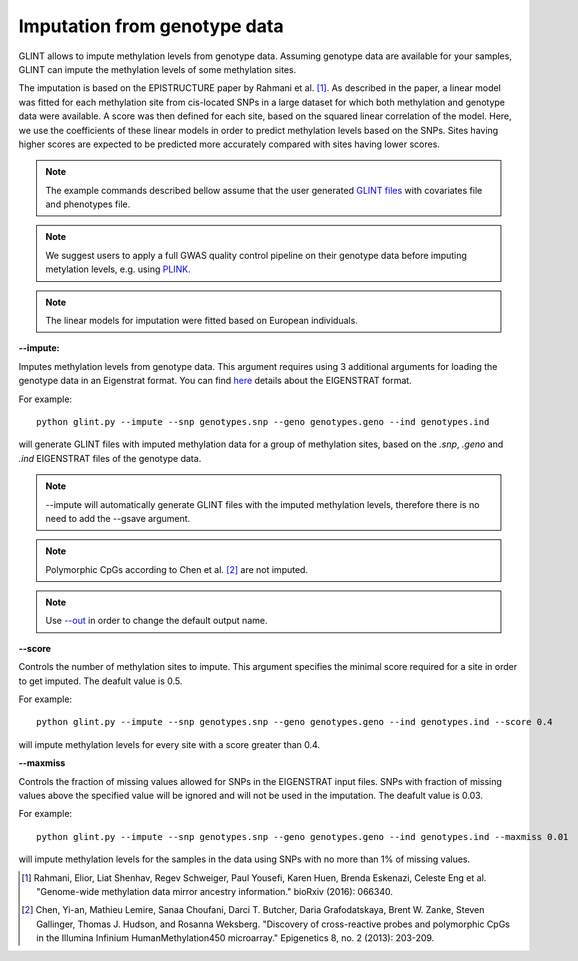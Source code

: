 

Imputation from genotype data
=============================

GLINT allows to impute methylation levels from genotype data. Assuming genotype data are available for your samples, GLINT can impute the methylation levels of some methylation sites.

The imputation is based on the EPISTRUCTURE paper by Rahmani et al. [1]_. As described in the paper, a linear model was fitted for each methylation site from cis-located SNPs in a large dataset for which both methylation and genotype data were available. A score was then defined for each site, based on the squared linear correlation of the model. Here, we use the coefficients of these linear models in order to predict methylation levels based on the SNPs. Sites having higher scores are expected to be predicted more accurately compared with sites having lower scores.

.. note:: The example commands described bellow assume that the user generated `GLINT files`_ with covariates file and phenotypes file.

.. note:: We suggest users to apply a full GWAS quality control pipeline on their genotype data before imputing metylation levels, e.g. using PLINK_.

.. note:: The linear models for imputation were fitted based on European individuals.


.. _--impute:

**--impute:**

Imputes methylation levels from genotype data. This argument requires using 3 additional arguments for loading the genotype data in an Eigenstrat format.
You can find here_ details about the EIGENSTRAT format.


For example::

	python glint.py --impute --snp genotypes.snp --geno genotypes.geno --ind genotypes.ind

will generate GLINT files with imputed methylation data for a group of methylation sites, based on the *.snp*, *.geno* and *.ind* EIGENSTRAT files of the genotype data.

.. note:: --impute will automatically generate GLINT files with the imputed methylation levels, therefore there is no need to add the --gsave argument.

.. note:: Polymorphic CpGs according to Chen et al. [2]_ are not imputed.

.. note:: Use `--out`_ in order to change the default output name.


.. _--score:

**--score**

Controls the number of methylation sites to impute. This argument specifies the minimal score required for a site in order to get imputed. The deafult value is 0.5.


For example::

	python glint.py --impute --snp genotypes.snp --geno genotypes.geno --ind genotypes.ind --score 0.4

will impute methylation levels for every site with a score greater than 0.4.


.. _--maxmiss”:

**--maxmiss**



Controls the fraction of missing values allowed for SNPs in the EIGENSTRAT input files. SNPs with fraction of missing values above the specified value will be ignored and will not be used in the imputation. The deafult value is 0.03.

For example::

	python glint.py --impute --snp genotypes.snp --geno genotypes.geno --ind genotypes.ind --maxmiss 0.01

will impute methylation levels for the samples in the data using SNPs with no more than 1% of missing values.




.. _--out: input.html#out

.. _GLINT files: input.html#glint-files

.. _PLINK: http://pngu.mgh.harvard.edu/~purcell/plink/


.. _here: http://genepath.med.harvard.edu/~reich/InputFileFormats.htm

.. [1] Rahmani, Elior, Liat Shenhav, Regev Schweiger, Paul Yousefi, Karen Huen, Brenda Eskenazi, Celeste Eng et al. "Genome-wide methylation data mirror ancestry information." bioRxiv (2016): 066340.

.. [2] Chen, Yi-an, Mathieu Lemire, Sanaa Choufani, Darci T. Butcher, Daria Grafodatskaya, Brent W. Zanke, Steven Gallinger, Thomas J. Hudson, and Rosanna Weksberg. "Discovery of cross-reactive probes and polymorphic CpGs in the Illumina Infinium HumanMethylation450 microarray." Epigenetics 8, no. 2 (2013): 203-209.

